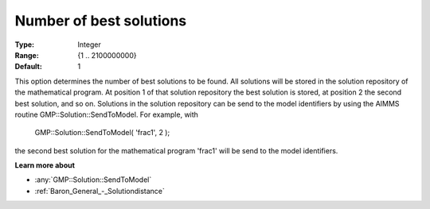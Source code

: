 

.. _Baron_General_-_Numberofbestsolutio:


Number of best solutions
========================



:Type:	Integer	
:Range:	{1 .. 2100000000}	
:Default:	1	



This option determines the number of best solutions to be found. All solutions will be stored in the solution repository of the mathematical program. At position 1 of that solution repository the best solution is stored, at position 2 the second best solution, and so on. Solutions in the solution repository can be send to the model identifiers by using the AIMMS routine GMP::Solution::SendToModel. For example, with



	GMP::Solution::SendToModel( 'frac1', 2 );



the second best solution for the mathematical program 'frac1' will be send to the model identifiers.



**Learn more about** 

*	:any:`GMP::Solution::SendToModel`
*	:ref:`Baron_General_-_Solutiondistance` 



